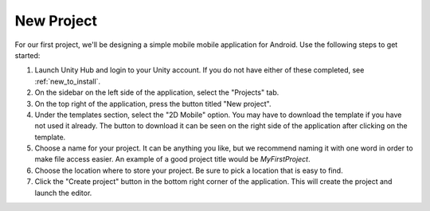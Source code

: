 .. _install_to_new:
===============
New Project
===============

For our first project, we'll be designing a simple mobile mobile application for Android. Use the following steps to get started:

#. Launch Unity Hub and login to your Unity account. If you do not have either of these completed, see :ref:`new_to_install`.

#. On the sidebar on the left side of the application, select the "Projects" tab.

#. On the top right of the application, press the button titled "New project".

#. Under the templates section, select the "2D Mobile" option. You may have to download the template if you have not used it already. The button to download it can be seen on the right side of the application after clicking on the template.

#. Choose a name for your project. It can be anything you like, but we recommend naming it with one word in order to make file access easier. An example of a good project title would be *MyFirstProject*.
#. Choose the location where to store your project. Be sure to pick a location that is easy to find.
#. Click the "Create project" button in the bottom right corner of the application. This will create the project and launch the editor.
